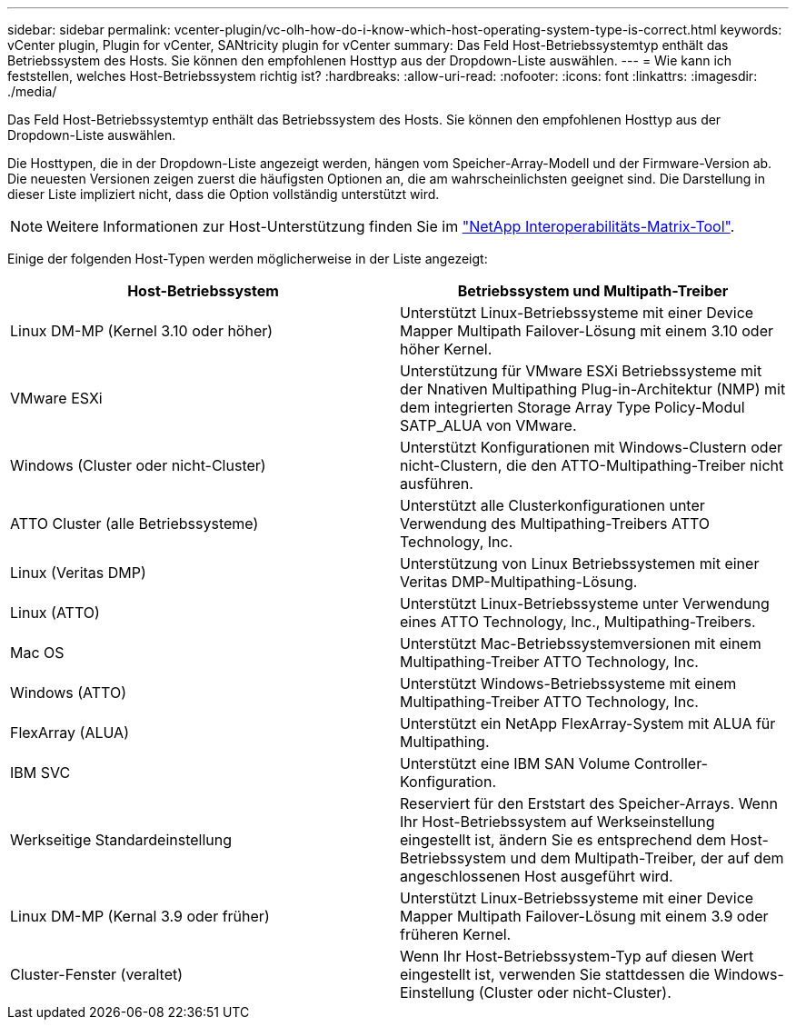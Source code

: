 ---
sidebar: sidebar 
permalink: vcenter-plugin/vc-olh-how-do-i-know-which-host-operating-system-type-is-correct.html 
keywords: vCenter plugin, Plugin for vCenter, SANtricity plugin for vCenter 
summary: Das Feld Host-Betriebssystemtyp enthält das Betriebssystem des Hosts. Sie können den empfohlenen Hosttyp aus der Dropdown-Liste auswählen. 
---
= Wie kann ich feststellen, welches Host-Betriebssystem richtig ist?
:hardbreaks:
:allow-uri-read: 
:nofooter: 
:icons: font
:linkattrs: 
:imagesdir: ./media/


[role="lead"]
Das Feld Host-Betriebssystemtyp enthält das Betriebssystem des Hosts. Sie können den empfohlenen Hosttyp aus der Dropdown-Liste auswählen.

Die Hosttypen, die in der Dropdown-Liste angezeigt werden, hängen vom Speicher-Array-Modell und der Firmware-Version ab. Die neuesten Versionen zeigen zuerst die häufigsten Optionen an, die am wahrscheinlichsten geeignet sind. Die Darstellung in dieser Liste impliziert nicht, dass die Option vollständig unterstützt wird.


NOTE: Weitere Informationen zur Host-Unterstützung finden Sie im http://mysupport.netapp.com/matrix["NetApp Interoperabilitäts-Matrix-Tool"^].

Einige der folgenden Host-Typen werden möglicherweise in der Liste angezeigt:

|===
| Host-Betriebssystem | Betriebssystem und Multipath-Treiber 


| Linux DM-MP (Kernel 3.10 oder höher) | Unterstützt Linux-Betriebssysteme mit einer Device Mapper Multipath Failover-Lösung mit einem 3.10 oder höher Kernel. 


| VMware ESXi | Unterstützung für VMware ESXi Betriebssysteme mit der Nnativen Multipathing Plug-in-Architektur (NMP) mit dem integrierten Storage Array Type Policy-Modul SATP_ALUA von VMware. 


| Windows (Cluster oder nicht-Cluster) | Unterstützt Konfigurationen mit Windows-Clustern oder nicht-Clustern, die den ATTO-Multipathing-Treiber nicht ausführen. 


| ATTO Cluster (alle Betriebssysteme) | Unterstützt alle Clusterkonfigurationen unter Verwendung des Multipathing-Treibers ATTO Technology, Inc. 


| Linux (Veritas DMP) | Unterstützung von Linux Betriebssystemen mit einer Veritas DMP-Multipathing-Lösung. 


| Linux (ATTO) | Unterstützt Linux-Betriebssysteme unter Verwendung eines ATTO Technology, Inc., Multipathing-Treibers. 


| Mac OS | Unterstützt Mac-Betriebssystemversionen mit einem Multipathing-Treiber ATTO Technology, Inc. 


| Windows (ATTO) | Unterstützt Windows-Betriebssysteme mit einem Multipathing-Treiber ATTO Technology, Inc. 


| FlexArray (ALUA) | Unterstützt ein NetApp FlexArray-System mit ALUA für Multipathing. 


| IBM SVC | Unterstützt eine IBM SAN Volume Controller-Konfiguration. 


| Werkseitige Standardeinstellung | Reserviert für den Erststart des Speicher-Arrays. Wenn Ihr Host-Betriebssystem auf Werkseinstellung eingestellt ist, ändern Sie es entsprechend dem Host-Betriebssystem und dem Multipath-Treiber, der auf dem angeschlossenen Host ausgeführt wird. 


| Linux DM-MP (Kernal 3.9 oder früher) | Unterstützt Linux-Betriebssysteme mit einer Device Mapper Multipath Failover-Lösung mit einem 3.9 oder früheren Kernel. 


| Cluster-Fenster (veraltet) | Wenn Ihr Host-Betriebssystem-Typ auf diesen Wert eingestellt ist, verwenden Sie stattdessen die Windows-Einstellung (Cluster oder nicht-Cluster). 
|===